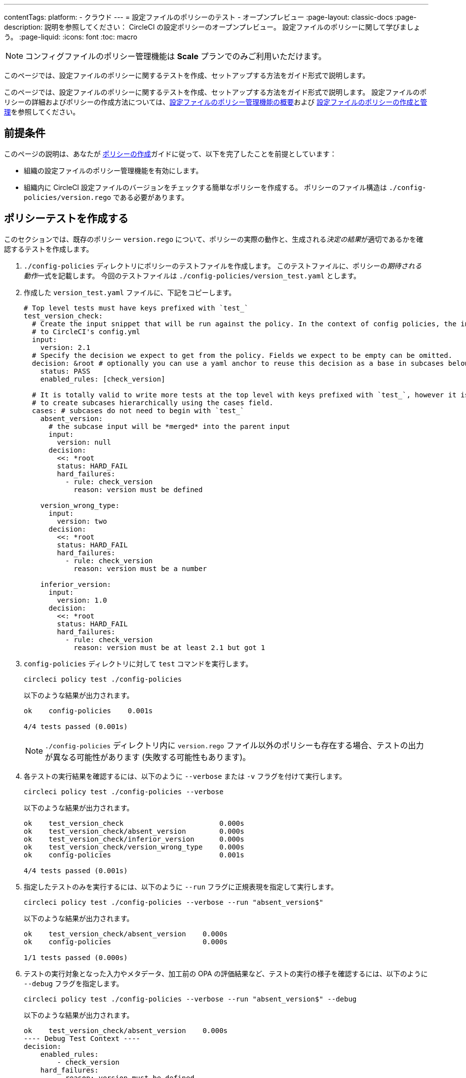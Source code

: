 ---

contentTags:
  platform:
  - クラウド
---
= 設定ファイルのポリシーのテスト - オープンプレビュー
:page-layout: classic-docs
:page-description: 説明を参照してください： CircleCI の設定ポリシーのオープンプレビュー。 設定ファイルのポリシーに関して学びましょう。
:page-liquid:
:icons: font
:toc: macro

:toc-title:

NOTE: コンフィグファイルのポリシー管理機能は **Scale** プランでのみご利用いただけます。

このページでは、設定ファイルのポリシーに関するテストを作成、セットアップする方法をガイド形式で説明します。

このページでは、設定ファイルのポリシーに関するテストを作成、セットアップする方法をガイド形式で説明します。 設定ファイルのポリシーの詳細およびポリシーの作成方法については、xref:config-policy-management-overview.adoc[設定ファイルのポリシー管理機能の概要]および xref:create-and-manage-config-policies#[設定ファイルのポリシーの作成と管理]を参照してください。

[#prerequisites]
== 前提条件

このページの説明は、あなたが xref:create-and-manage-config-policies#create-a-policy[ポリシーの作成]ガイドに従って、以下を完了したことを前提としています：

* 組織の設定ファイルのポリシー管理機能を有効にします。
* 組織内に CircleCI 設定ファイルのバージョンをチェックする簡単なポリシーを作成する。 ポリシーのファイル構造は `./config-policies/version.rego` である必要があります。

[#write-a-policy-test]
== ポリシーテストを作成する

このセクションでは、既存のポリシー `version.rego` について、ポリシーの実際の動作と、生成される__決定の結果__が適切であるかを確認するテストを作成します。

. `./config-policies` ディレクトリにポリシーのテストファイルを作成します。 このテストファイルに、ポリシーの__期待される動作__一式を記載します。 今回のテストファイルは `./config-policies/version_test.yaml` とします。
. 作成した `version_test.yaml` ファイルに、下記をコピーします。
+
[source,yaml]
----
# Top level tests must have keys prefixed with `test_`
test_version_check:
  # Create the input snippet that will be run against the policy. In the context of config policies, the input corresponds
  # to CircleCI's config.yml
  input:
    version: 2.1
  # Specify the decision we expect to get from the policy. Fields we expect to be empty can be omitted.
  decision: &root # optionally you can use a yaml anchor to reuse this decision as a base in subcases below.
    status: PASS
    enabled_rules: [check_version]

  # It is totally valid to write more tests at the top level with keys prefixed with `test_`, however it is often practical
  # to create subcases hierarchically using the cases field.
  cases: # subcases do not need to begin with `test_`
    absent_version:
      # the subcase input will be *merged* into the parent input
      input:
        version: null
      decision:
        <<: *root
        status: HARD_FAIL
        hard_failures:
          - rule: check_version
            reason: version must be defined

    version_wrong_type:
      input:
        version: two
      decision:
        <<: *root
        status: HARD_FAIL
        hard_failures:
          - rule: check_version
            reason: version must be a number

    inferior_version:
      input:
        version: 1.0
      decision:
        <<: *root
        status: HARD_FAIL
        hard_failures:
          - rule: check_version
            reason: version must be at least 2.1 but got 1
----
. `config-policies` ディレクトリに対して `test` コマンドを実行します。
+
[source,shell]
----
circleci policy test ./config-policies
----
+
以下のような結果が出力されます。
+
[source,shell]
----
ok    config-policies    0.001s

4/4 tests passed (0.001s)
----
+
NOTE: `./config-policies` ディレクトリ内に `version.rego` ファイル以外のポリシーも存在する場合、テストの出力が異なる可能性があります (失敗する可能性もあります)。
. 各テストの実行結果を確認するには、以下のように `--verbose` または `-v` フラグを付けて実行します。
+
[source,shell]
----
circleci policy test ./config-policies --verbose
----
+
以下のような結果が出力されます。
+
[source,shell]
----
ok    test_version_check                       0.000s
ok    test_version_check/absent_version        0.000s
ok    test_version_check/inferior_version      0.000s
ok    test_version_check/version_wrong_type    0.000s
ok    config-policies                          0.001s

4/4 tests passed (0.001s)
----
. 指定したテストのみを実行するには、以下のように `--run` フラグに正規表現を指定して実行します。
+
[source,shell]
----
circleci policy test ./config-policies --verbose --run "absent_version$"
----
+
以下のような結果が出力されます。
+
[source,shell]
----
ok    test_version_check/absent_version    0.000s
ok    config-policies                      0.000s

1/1 tests passed (0.000s)
----
. テストの実行対象となった入力やメタデータ、加工前の OPA の評価結果など、テストの実行の様子を確認するには、以下のように `--debug` フラグを指定します。
+
[source,shell]
----
circleci policy test ./config-policies --verbose --run "absent_version$" --debug
----
+
以下のような結果が出力されます。
+
[source,shell]
----
ok    test_version_check/absent_version    0.000s
---- Debug Test Context ----
decision:
    enabled_rules:
        - check_version
    hard_failures:
        - reason: version must be defined
          rule: check_version
    status: HARD_FAIL
evaluation:
    meta: null
    org:
        check_version: version must be defined
        enable_rule:
            - check_version
        hard_fail:
            - check_version
        policy_name:
            - example
input: {}
meta: null
---- End of Test Context ---
ok    config-policies    0.000s

1/1 tests passed (0.000s)
----
. テスト出力をJSON形式で取得するには、以下のように `--format` フラグを使用します
+
[source,shell]
----
circleci policy test ./config-policies --format=json
----
+
以下のような結果が出力されます。
+
[source,json]
----
[
  {
    "Passed": true,
    "Group": "config-policies",
    "Name": "test_version_check",
    "Elapsed": "306.467µs",
    "ElapsedMS": 0
  },
  {
    "Passed": true,
    "Group": "config-policies",
    "Name": "test_version_check/absent_version",
    "Elapsed": "94.728µs",
    "ElapsedMS": 0
  },
  {
  {
    "Passed": true,
    "Group": "config-policies",
    "Name": "test_version_check/inferior_version",
    "Elapsed": "360.223µs",
    "ElapsedMS": 0
  },
  {
    "Passed": true,
    "Group": "config-policies",
    "Name": "test_version_check/version_wrong_type",
    "Elapsed": "209.058µs",
    "ElapsedMS": 0
  }
]
----
. JUnit XML 形式のテスト出力を得るには、以下のように `--format` フラグを使用します：
+
[source,shell]
----
circleci policy test ./config-policies --format=junit
----
+
以下のような結果が出力されます。
+
[source,xml]
----
<?xml version="1.0" encoding="UTF-8"?>
<testsuites name="root" tests="4" failures="0" errors="0" time="0.002">
        <testsuite tests="4" failures="0" time="0.002" name="config-policies" timestamp="">
                <properties></properties>
                <testcase classname="config-policies" name="test_version_check" time="0.001"></testcase>
                <testcase classname="config-policies" name="test_version_check/absent_version" time="0.000"></testcase>
                <testcase classname="config-policies" name="test_version_check/inferior_version" time="0.000"></testcase>
                <testcase classname="config-policies" name="test_version_check/version_wrong_type" time="0.001"></testcase>
        </testsuite>
</testsuites>
----

[#add-another-policy-and-test]
== ポリシーテストを作成する

このセクションでは、既存のポリシー `version.rego` について、ポリシーの実際の動作と、生成される__決定の結果__が適切であるかを確認するテストを作成します。 下記の手順では、xref:building-docker-images.adoc[リモート Docker] の下限バージョンを指定するポリシーの作成方法と、このポリシーのテストの作成方法と、作成したテストの実行方法について説明します。

. `./config-policies` ディレクトリにポリシーのテストファイルを作成します。
. 作成した `version_test.yaml` ファイルに、下記をコピーします。
+
[source,rego]
----
# org level policy
package org

# needed to use keyworks like `in`.
import future.keywords

# Unique name identifying this policy in our bundle.
policy_name["docker"]

# Constant semver string we will be using for comparison checks.
minimum_remote_docker_version := "20.10.11"

# Mark the rule as enabled. This causes circleci to take this rule into account when making decisions.
# Also mark this rule as a hard violation level rule. This will stop offending builds from running in production.
enable_hard["check_min_remote_docker_version"]

check_min_remote_docker_version[reason] {
	some job_name, job_info in input.jobs
	some step in job_info.steps

	version := step.setup_remote_docker.version

	semver.compare(version, minimum_remote_docker_version) == -1

	reason := sprintf("job %q: remote docker version %q is less than minimum required %q", [job_name, version, minimum_remote_docker_version])
}
----
. ポリシーのテストファイルを作成します。 今回のファイルは `./config-policies/docker_test.yaml` とします。
. 先ほど作成した新しい`docker_test.yaml`ファイルに以下をコピーする：
+
[source,yaml]
----
# Top level tests must have keys prefixed with `test_`
test_minimum_remote_docker_version:
  # Create the input snippet that will be run against the policy. In the context of config policies, the input corresponds
  # to CircleCI's config.yml
  input:
    jobs:
      example:
        steps:
          - setup_remote_docker:
              version: 20.10.11

  # Specify the decision we expect to get from the policy. Fields we expect to be empty can be omitted.
  decision: &root_decision # optionally you can use a yaml anchor to reuse this decision as a base in subcases below.
    status: PASS
    enabled_rules:
      - check_min_remote_docker_version

  # It is totally valid to write more tests at the top level with keys prefixed with `test_`, however it is often practical
  # to create subcases hierarchically using the cases field.
  cases: # subcases do not need to begin with `test_`
    greater:
      # the subcase input will be *merged* into the parent input
      input:
        jobs:
          example:
            steps:
              - setup_remote_docker:
                  version: 21.0.0
      # We specify the new expectation for the decision. In this case it is the same as the parent case.
      decision: *root_decision

    # here we finally write the case where it fails
    lesser:
      input:
        jobs:
          example:
            steps:
              - setup_remote_docker:
                  version: 20.0.0
      # this test expectation is based off of the root_decison anchor but overrides it with values we expect.
      decision:
        <<: *root_decision
        status: HARD_FAIL
        hard_failures:
          - rule: check_min_remote_docker_version
            reason: 'job "example": remote docker version "20.0.0" is less than minimum required "20.10.11"'
----
. つのポリシーとテストを含む `config-policies` ディレクトリに対して `test` コマンドを実行する：
+
[source,shell]
----
circleci policy test ./config-policies
----
+
以下のような結果が出力されます。 どのテストも失敗に終わるはずです。
+
[source,shell]
----
FAIL    test_minimum_remote_docker_version    0.000s
   {
     "enabled_rules": [
       "check_min_remote_docker_version",
-      "check_version"
     ],
-    "hard_failures": [{"reason":"version must be defined","rule":"check_version"}],
-    "status": "HARD_FAIL",
+    "status": "PASS"
   }
FAIL    test_minimum_remote_docker_version/greater    0.000s
   {
     "enabled_rules": [
       "check_min_remote_docker_version",
-      "check_version"
     ],
-    "hard_failures": [{"reason":"version must be defined","rule":"check_version"}],
-    "status": "HARD_FAIL",
+    "status": "PASS"
   }
FAIL    test_minimum_remote_docker_version/lesser    0.000s
   {
     "enabled_rules": [
       "check_min_remote_docker_version",
-      "check_version"
     ],
     "hard_failures": [
        {"reason":"job \"example\": remote docker version \"20.0.0\" is less than minimum required \"20.10.11\"","rule":"check_min_remote_docker_version"},
-      {"reason":"version must be defined","rule":"check_version"}
     ],
     "status": "HARD_FAIL"
   }
FAIL    test_version_check    0.000s
   {
     "enabled_rules": [
-      "check_min_remote_docker_version",
+      "check_version",
-      "check_version"
     ],
     "status": "PASS"
   }
FAIL    test_version_check/absent_version    0.000s
   {
     "enabled_rules": [
-      "check_min_remote_docker_version",
+      "check_version",
-      "check_version"
     ],
     "hard_failures": [{"reason":"version must be defined","rule":"check_version"}],
     "status": "HARD_FAIL"
   }
FAIL    test_version_check/inferior_version    0.000s
   {
     "enabled_rules": [
-      "check_min_remote_docker_version",
+      "check_version",
-      "check_version"
     ],
     "hard_failures": [{"reason":"version must be at least 2.1 but got 1","rule":"check_version"}],
     "status": "HARD_FAIL"
   }
FAIL    test_version_check/version_wrong_type    0.000s
   {
     "enabled_rules": [
-      "check_min_remote_docker_version",
+      "check_version",
-      "check_version"
     ],
     "hard_failures": [{"reason":"version must be a number","rule":"check_version"}],
     "status": "HARD_FAIL"
   }
fail    config-policies    0.002s

0/7 tests passed (0.002s)
Error: unsuccessful run
----

バンドルに新しいポリシーを追加したことで新しいルールが追加され、テストが失敗するようになりました。 この決定は次の 2 通りの方法で行われています。

- 新しいルールが `enabled_rules` フィールドに追加された
- Docker バージョンのポリシーで `version` 設定を必須としておらず、一部のテストでこの設定を指定していなかったために、`soft_failure` が新たに発生した

このような問題の解決策として、ポリシーの管理に適したポリシーファイル構造のベストプラクティスを次のセクションで説明します。

[#manage-policy-test-file-structure]
== ポリシーテストのファイル構造を管理します

circleci policy test` コマンドがあるフォルダ、例えば `./config-policies` を指すと、そのフォルダにあるすべての `*_test.yaml` ファイルをピックアップし、そのフォルダにある **root** ポリシーに対してテストを実行します。

そのため、以下のように、個々のポリシーについての安定版テストと、ポリシーバンドル全体に対するテストの両方を作成できるファイル構造にすることをお勧めします。

[source,shell]
----
├── config-policies/
│   ├── policy_test.yaml
│   ├── policy1/
│   │   ├── policy1.rego
│   │   ├── policy1_test.yaml
│   ├── policy2/
│   │   ├── policy2.rego
│   │   ├── policy2_test.yaml
----

本番環境で有効にするバンドル全体を対象としたテストを準備するのは良い考えですが、各ポリシーについても安定版テストを作成できた方が便利です。 そのためには、ポリシーをサブフォルダー単位で分離し、各サブフォルダーにテストを格納します。 このようにすれば、サブフォルダーごとにサブバンドルを運用し、テストもサブフォルダー内で定義できます。

. 以下のようにファイル構造を更新します。
+
[source,shell]
----
├── config-policies/
│   ├── docker/
│   │   ├── docker.rego
│   │   ├── docker_test.yaml
│   ├──version/
│   │   ├── version.rego
│   │   ├── version_test.yaml
----
. 以下のようにテストパスに `/...` を付けて、サブフォルダー内も含めてすべてのテストを実行します。
+
[source,shell]
----
circleci policy test ./config-policies/...
----
+
以下のような結果が出力されます。 これで、テストが再び成功するようになります。
+
[source,shell]
----
?     config-policies            no tests
ok    config-policies/docker     0.000s
ok    config-policies/version    0.000s

7/7 tests passed (0.001s)
----
. 信頼性をさらに高める方法として、統合テストやエンドツーエンドテストのように、ポリシーバンドル全体を対象とする最上位のテストを作成するのも有効です。
. `./config-policies/policy_test.yaml` という名前のテストファイルを新しく作成します。
. `policy_test.yaml` ファイルに下記を貼り付けます。
+
[source,yaml]
----
test_policy:
  input:
    version: 2.1
    jobs:
      example:
        steps:
          - setup_remote_docker:
              version: 20.10.11
  decision: &root_decision
    status: PASS
    enabled_rules:
      - check_min_remote_docker_version
      - check_version
  cases:
    bad_remote_docker:
      input:
        jobs:
          example:
            steps:
              - setup_remote_docker:
                  version: 1.0.0
      decision:
        <<: *root_decision
        status: HARD_FAIL
        hard_failures:
          - rule: check_min_remote_docker_version
            reason: 'job "example": remote docker version "1.0.0" is less than minimum required "20.10.11"'

    bad_version:
      input:
        version: 1.0
      decision:
        <<: *root_decision
        status: HARD_FAIL
        hard_failures:
          - rule: check_version
            reason: version must be at least 2.1 but got 1

test_break_all_rules:
  input:
    version: 1.0
    jobs:
      example:
        steps:
          - setup_remote_docker:
              version: 20.0.0
  decision:
    <<: *root_decision
    status: HARD_FAIL
    hard_failures:
      - rule: check_min_remote_docker_version
        reason: 'job "example": remote docker version "20.0.0" is less than minimum required "20.10.11"'
      - rule: check_version
        reason: version must be at least 2.1 but got 1
----
. verboseモードでテストの全セットを再度実行する：
+
[source,shell]
----
circleci policy test ./config-policies/...
----
+
以下のような結果が出力されます。
+
[source,shell]
----
ok    config-policies            0.001s
ok    config-policies/docker     0.001s
ok    config-policies/version    0.001s

11/11 tests passed (0.003s)
----

[#use-metadata-with-tests]
== テストにメタデータを使用します

メタデータは `input` と同様に、テストを書くときに `meta` キーを使って指定することができる。

そのため、以下のように、個々のポリシーについての安定版テストと、ポリシーバンドル全体に対するテストの両方を作成できるファイル構造にすることをお勧めします。

. 指定したプロジェクトについてルールを無効にするには、`project_id` を使用します。 `version.rego` ファイルの `enable_rule` ステートメントを以下のように変更します。
+
[source.rego]
----
exempt_project := "a944e13e-8217-11ed-8222-cb68ef03c1c6"

enable_rule["check_version"] { data.meta.project_id != exempt_project }
----
. このポリシー用のテストを `version_test.yaml` ファイルに追加しましょう。 まず、テストの対象外とするメタデータを指定します。 以下の内容をテストファイルの末尾に追加します。
+
[source,yaml]
----
test_version_check:
  input:
    version: 2.1
  meta:
    project_id: some_project_id
  decision: &root
    status: PASS
    enabled_rules: [check_version]
----
. 対象外のプロジェクト ID が使用されている場合にテスト結果を PASS (合格) とするケースを、`version_test.yaml` に追加します。
+
[source,yaml]
----
  cases:
    exempt_project:
      meta:
        project_id: a944e13e-8217-11ed-8222-cb68ef03c1c6

      # For this decision we expect no enabled rules
      decision:
        status: PASS
----
. テストを再び実行して、結果を確認します。
+
[source,shell]
----
circleci policy test ./config-policies/version -v
----
+
以下のような結果が出力されます。
+
[source,shell]
----
ok    test_version_check                       0.000s
ok    test_version_check/absent_version        0.000s
ok    test_version_check/exempt_project        0.000s
ok    test_version_check/inferior_version      0.000s
ok    test_version_check/version_wrong_type    0.000s
ok    config-policies/version                  0.000s

5/5 tests passed (0.000s)
----

NOTE: バージョンに関するポリシーを変更すると、最上位のテストにも影響が生じます。そのため、`policy_test.yaml` にも `meta` 要素を追加する必要があります。

[#opa-tests]
== OPAテスト

OPAには、レゴ・ドキュメントの中でテストを直接指定する方法もあります 詳細については、link:https://www.openpolicyagent.org/docs/latest/policy-testing/[OPA のドキュメント (英語)] を参照してください。

例として、上記のバージョンに関するルールの対象から、特定のプロジェクトを除外してみましょう。 `circleci policy test` コマンドを使用すると、OPA のテストを実行して結果を `<opa.tests>` として出力できます。

実際の例として、以下の手順に、OPA テストを定義した __ヘルパー__ 関数を作成し、`circleci tests` コマンドを実行してこれらのテストの結果を確認する方法を示します。

. ヘルパー関数用のディレクトリを作成します (まだない場合)。
+
[source,shell]
----
mkdir ./config-policies/helpers
----
. ヘルパー関数用のファイル `./config-policies/helpers/job_name.rego` を作成します。
. `job_name.rego` に下記を貼り付けます。 このヘルパーは、job の値を取ってジョブ名を返します。 また、ファイルの末尾に OPA のテストも記載します。
+
[source.rego]
----
package org

import future.keywords

policy_name["job_helper_example"]

get_job_name(job) :=
  job if is_string(job)
  else := name {
    is_object(job)
    count(job) == 1
    some name, _ in job
  }

test_get_job_name_string = get_job_name("test-name") == "test-name"
test_get_job_name_object = get_job_name({"test-name": {}}) == "test-name"
test_get_job_name_number = value { not get_job_name(42); value = true }
----
+
[NOTE]
====
ジョブ名は、ワークフローで文字列として、またはキーを 1 つ持つオブジェクトとして指定できます。 以下の例では、`main` という名前のワークフローを宣言し、2 つのジョブを含めています。 最初のジョブ `test` は文字列リテラルとして指定されており、2 つ目のジョブ `publish` は、ジョブ `test` を必須とするキー `publish` を持つオブジェクトです。

[source,yaml]
----
workflows:
  main:
    jobs:
      - test
      - publish:
          requires:
            - test

----
====
. `circleci policy test` を実行して、ポリシーに含まれる OPA テストの実行プロセスを確認しましょう。
+
[source,shell]
----
circleci policy test ./config-policies/helpers
----
+
以下のような結果が出力されます。
+
[source,shell]
----
ok    <opa.tests>         0.001s
?     config-policies/helpers    no tests

3/3 tests passed (0.001s)
----
. 詳細モードで実行すると、実行された OPA テストを名前別に確認できます。
+
[source,shell]
----
circleci policy test ./config-policies/helpers -v
----
+
以下のような結果が出力されます。
+
[source,shell]
----
ok    data.org.test_get_job_name_string    0.000s
ok    data.org.test_get_job_name_object    0.000s
ok    data.org.test_get_job_name_number    0.000s
ok    <opa.tests>                          0.001s
?     config-policies/helpers                     no tests

3/3 tests passed (0.001s)
----